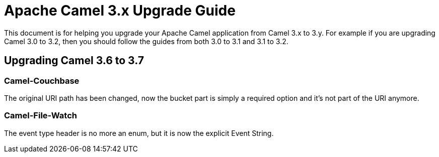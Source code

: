 = Apache Camel 3.x Upgrade Guide

This document is for helping you upgrade your Apache Camel application
from Camel 3.x to 3.y. For example if you are upgrading Camel 3.0 to 3.2, then you should follow the guides
from both 3.0 to 3.1 and 3.1 to 3.2.

== Upgrading Camel 3.6 to 3.7

=== Camel-Couchbase

The original URI path has been changed, now the bucket part is simply a required option and it's not part of the URI anymore.

=== Camel-File-Watch

The event type header is no more an enum, but it is now the explicit Event String.


